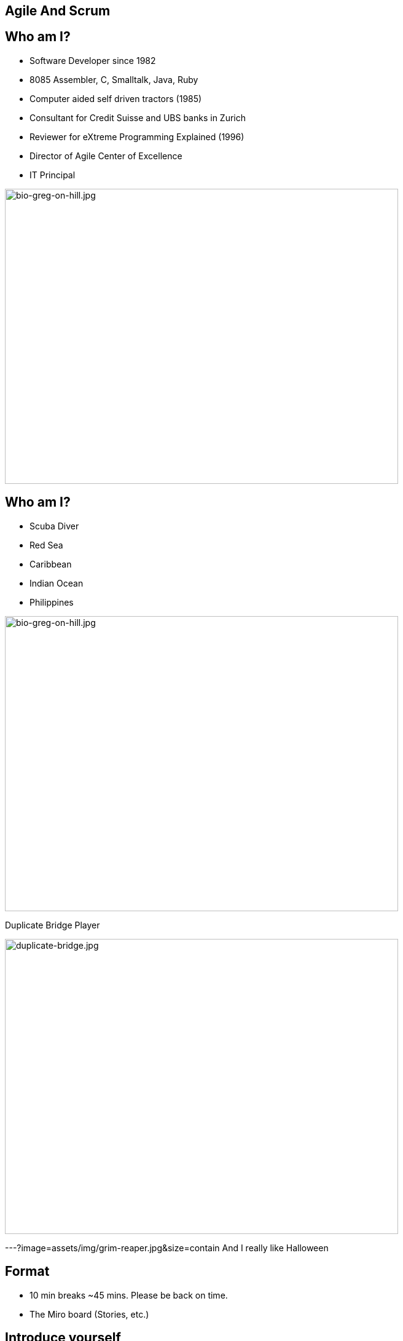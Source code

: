 ## Agile And Scrum
:revealjs_theme: solarized
:revealjs_hash: true
:tip-caption: 💡
[.columns]

[.columns]
## Who am I?
// @snap[west text-06 span-55]
- Software Developer since 1982
  - 8085 Assembler, C, Smalltalk, Java, Ruby
- Computer aided self driven tractors (1985)
- Consultant for Credit Suisse and UBS banks in Zurich
- Reviewer for eXtreme Programming Explained (1996)
- Director of Agile Center of Excellence
- IT Principal
// @snapend
[.column.is-one-third]

image::bio-greg-on-hill.jpg[bio-greg-on-hill.jpg,640,480]


[.columns]
## Who am I?

[.column.is-one-third]
- Scuba Diver
    - Red Sea
    - Caribbean
    - Indian Ocean
    - Philippines

[.column.is-one-third]

image::bio-greg-on-hill.jpg[bio-greg-on-hill.jpg,640,480]

// @snap[south-west text-09 span-55 fragment]

Duplicate Bridge Player
[.column.is-one-third]

image::duplicate-bridge.jpg[duplicate-bridge.jpg,640,480]
// @snapend

---?image=assets/img/grim-reaper.jpg&size=contain
// @snap[west text-07 span-25]
And I really like Halloween
// @snapend


[.columns]
## Format
- 10 min breaks ~45 mins. Please be back on time.
- The Miro board (Stories, etc.)

[.columns]
## Introduce yourself
- Name / Current Job role
- Experience with Agile/scrum
- What are you hoping to get out of this training
- What you like to do in your spare time
[.column.is-one-third]

image::introduce-yourself.jpg[introduce-yourself.jpg,640,480]


[.columns]
## High Level Agenda
- Agile Theory
- Scrum Framework
- Wrap up & What's Next


[.columns]
## Goals
## At the end of this training you will:
// @snap[midpoint span-90 text-09]
- Understand what it means to have an Agile mindset, by understanding its values and principals
- Have a basic understanding of the Scrum process, its roles, artifacts and ceremonies
// @snapend


[.columns]
## Goals
## And understand the following:
// @snap[south span-90 text-08]
- It’s not about being agile for the sake of being agile. It’s about delighting customers.
- Work in progress (WIP) is a liability towards being agile.
- Agile teams aren’t afraid of REWORK.
- Agile Teams are about delivering business value sooner and more frequently. This is not necessarily the most ***efficient*** way to deliver.
- Agile is not an absolute term, rather it is a relative term
- Agile isn’t a thing we do, it’s a mindset.
- Agile delivery minimizes Risk.
 +
 +

// @snapend

[.columns]
## Working agreement
- Be present
- Turn cameras and microphones on.
- Ask questions


[.columns]
## Make note of any A-ha's
[.column.is-one-third]

image::aha.png[aha.png,640,480]


[.columns]
## Warmup Exercise
// @snap[midpoint span-85]
[%step]
- Your task is to identify the rule to the next number in a list of numbers that I will give you.
- You can ask me only one question - "Is n the next number in this list".
- However, you can ask this **any number** of times.
- When you think that you know the rule you can guess - but you only get 1 guess
  - If you are right - you win.
  - If not, well ...
- Here is the start of the list:
    - 2, 4, 6, 8, ...
// @snapend
[.column.is-one-third]

image::thinking-cap.jpg[thinking-cap.jpg,640,480]


